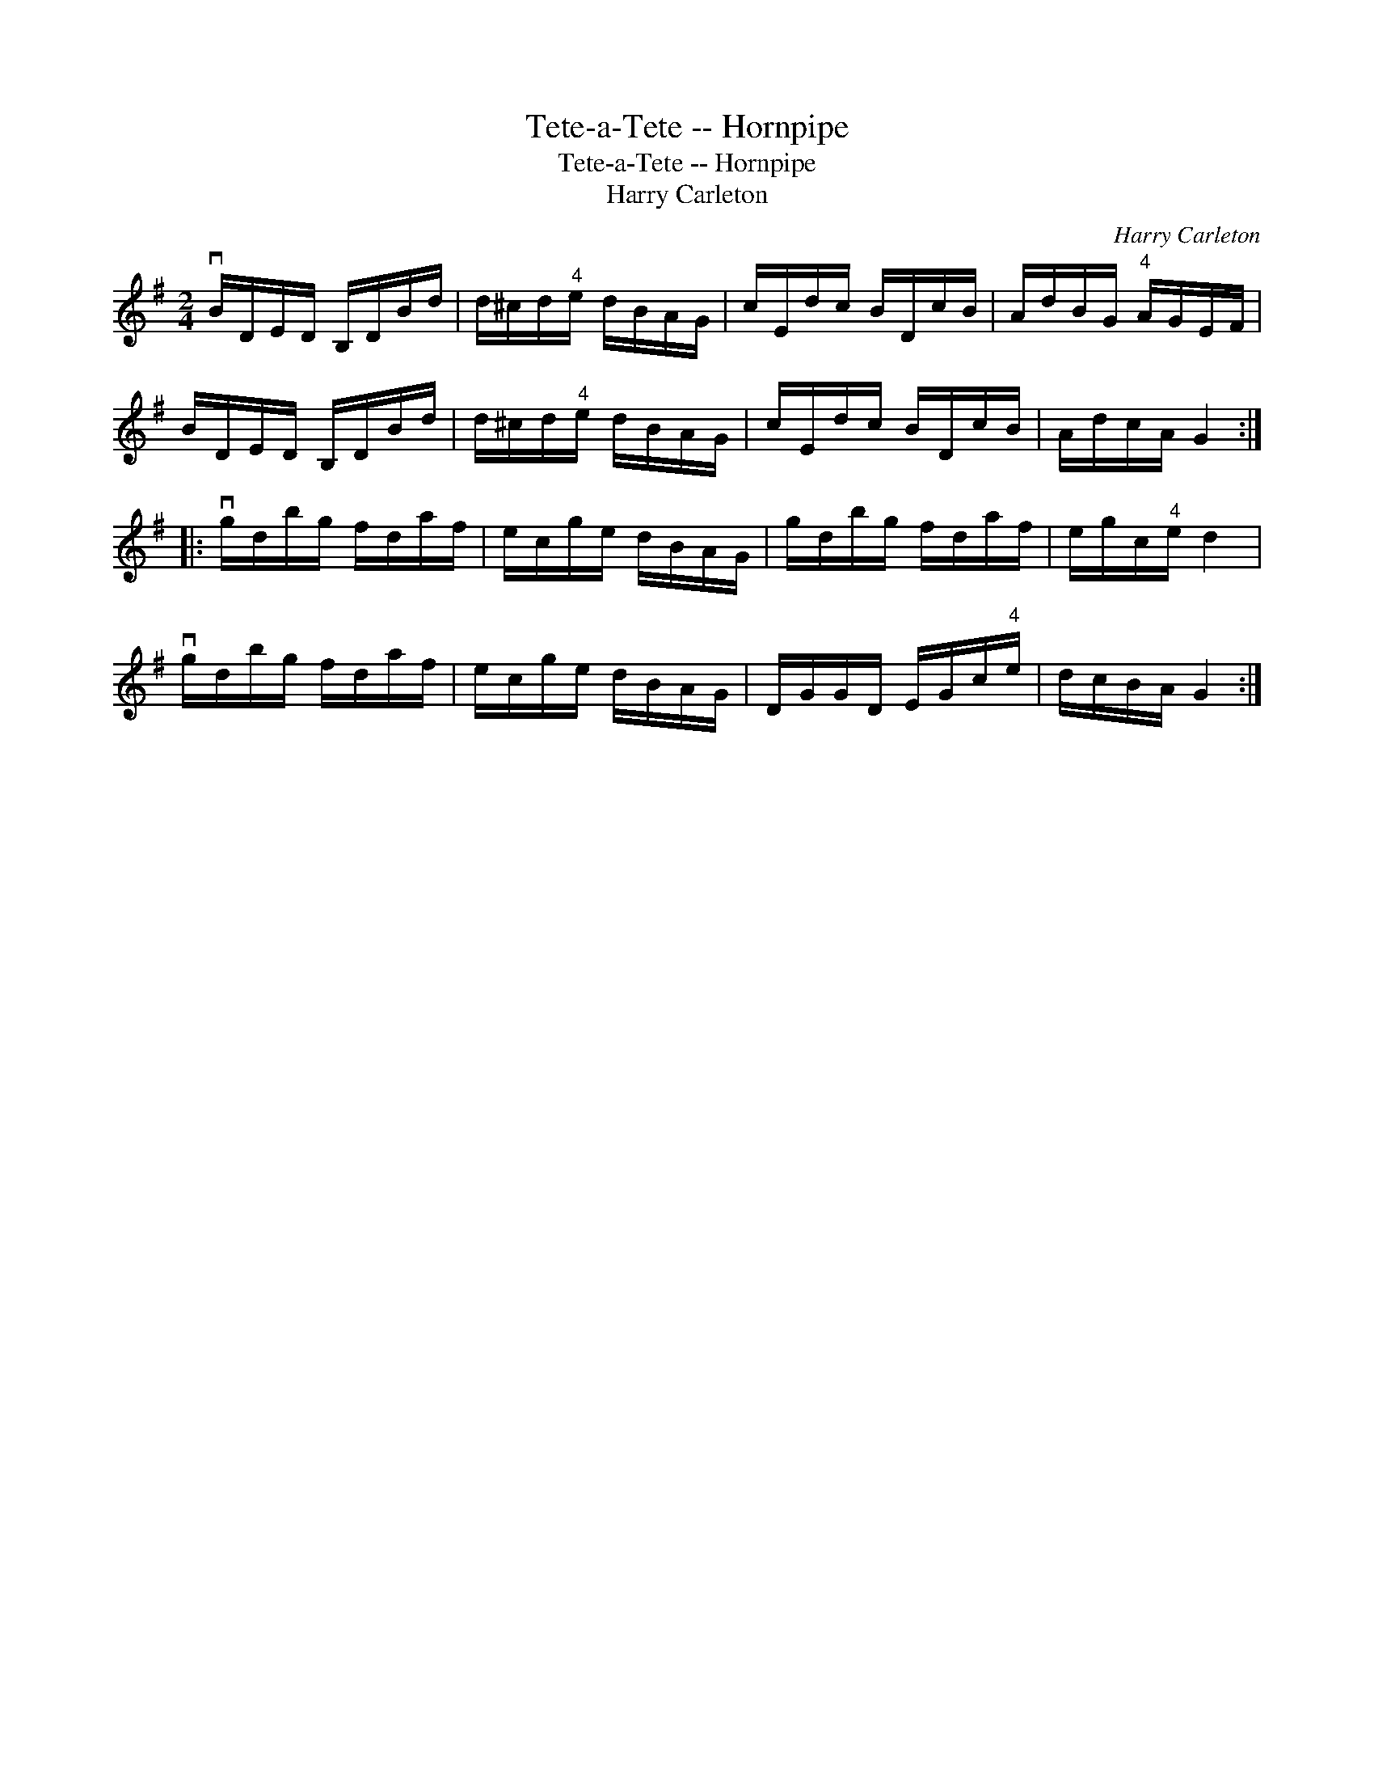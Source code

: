X:1
T:Tete-a-Tete -- Hornpipe
T:Tete-a-Tete -- Hornpipe
T:Harry Carleton
C:Harry Carleton
L:1/8
M:2/4
K:G
V:1 treble 
V:1
 vB/D/E/D/ B,/D/B/d/ | d/^c/d/"^4"e/ d/B/A/G/ | c/E/d/c/ B/D/c/B/ | A/d/B/G/"^4" A/G/E/F/ | %4
 B/D/E/D/ B,/D/B/d/ | d/^c/d/"^4"e/ d/B/A/G/ | c/E/d/c/ B/D/c/B/ | A/d/c/A/ G2 :: %8
 vg/d/b/g/ f/d/a/f/ | e/c/g/e/ d/B/A/G/ | g/d/b/g/ f/d/a/f/ | e/g/c/"^4"e/ d2 | %12
 vg/d/b/g/ f/d/a/f/ | e/c/g/e/ d/B/A/G/ | D/G/G/D/ E/G/c/"^4"e/ | d/c/B/A/ G2 :| %16

